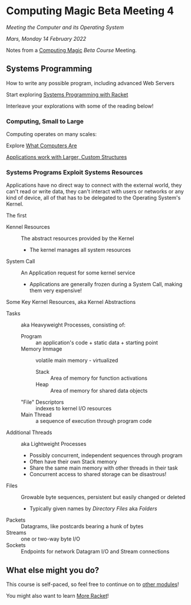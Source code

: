 * Computing Magic Beta Meeting 4
  
/Meeting the Computer and its Operating System/
  
/Mars, Monday 14 February 2022/

Notes from a [[https://github.com/GregDavidson/computing-magic][Computing Magic]] [[mars-beta-notes.org][Beta Course]] Meeting.

** Systems Programming

How to write any possible program, including advanced Web Servers

Start exploring [[https://docs.racket-lang.org/more/index.html][Systems Programming with Racket]]

Interleave your explorations with some of the reading below!

*** Computing, Small to Large
 
Computing operates on many scales:

Explore [[https://gregdavidson.github.io/on-computing/what-computers-are/][What Computers Are]]

[[https://github.com/GregDavidson/on-computing/blob/main/composites.org][Applications work with Larger, Custom Structures]]

*** Systems Programs Exploit Systems Resources

Applications have no direct way to connect with the external world, they can't
read or write data, they can't interact with users or networks or any kind of
device, all of that has to be delegated to the Operating System's Kernel.

The first
- Kennel Resources :: The abstract resources provided by the Kernel
      - The kernel manages all system resources
- System Call :: An Application request for some kernel service
      - Applications are generally frozen during a System Call, making them very expensive!

Some Key Kernel Resources, aka Kernel Abstractions 
- Tasks :: aka Heavyweight Processes, consisting of:
      - Program :: an application's code + static data + starting point
      - Memory Immage :: volatile main memory - virtualized
            - Stack :: Area of memory for function activations
            - Heap :: Area of memory for shared data objects
      - "File" Descriptors :: indexes to kernel I/O resources
      - Main Thread :: a sequence of execution through program code
- Additional Threads :: aka Lightweight Processes
      - Possibly concurrent, independent sequences through program
      - Often have their own Stack memory
      - Share the same main memory with other threads in their task
      - Concurrent access to shared storage can be disastrous!
- Files :: Growable byte sequences, persistent but easily changed or deleted
      - Typically given names by /Directory Files/ aka /Folders/
- Packets :: Datagrams, like postcards bearing a hunk of bytes
- Streams :: one or two-way byte I/O
- Sockets :: Endpoints for network Datagram I/O and Stream connections

** What else might you do?

This course is self-paced, so feel free to continue on to [[file:../README.org][other modules]]!

You might also want to learn [[file:../../Racket/more-racket.org][More Racket]]!
